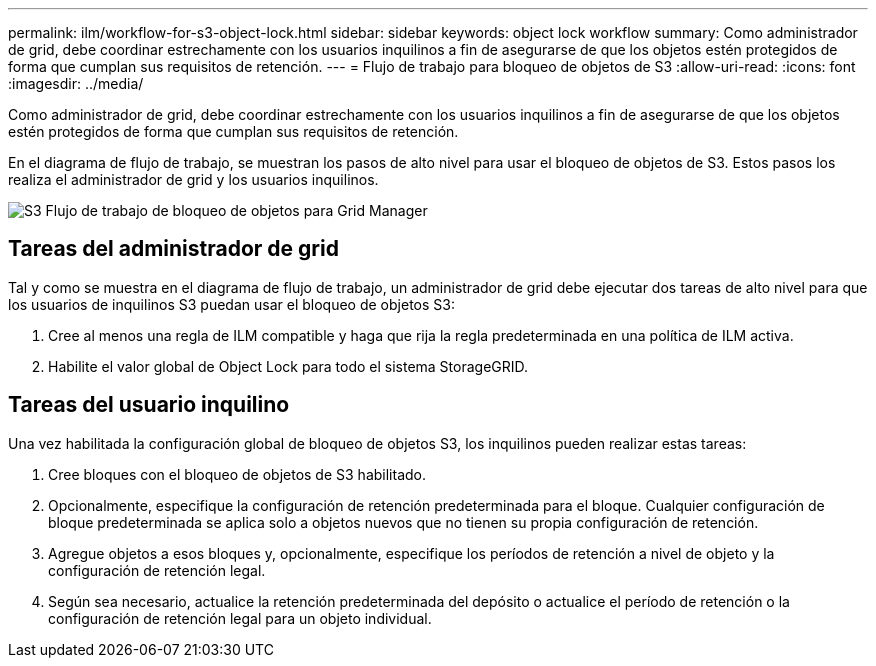 ---
permalink: ilm/workflow-for-s3-object-lock.html 
sidebar: sidebar 
keywords: object lock workflow 
summary: Como administrador de grid, debe coordinar estrechamente con los usuarios inquilinos a fin de asegurarse de que los objetos estén protegidos de forma que cumplan sus requisitos de retención. 
---
= Flujo de trabajo para bloqueo de objetos de S3
:allow-uri-read: 
:icons: font
:imagesdir: ../media/


[role="lead"]
Como administrador de grid, debe coordinar estrechamente con los usuarios inquilinos a fin de asegurarse de que los objetos estén protegidos de forma que cumplan sus requisitos de retención.

En el diagrama de flujo de trabajo, se muestran los pasos de alto nivel para usar el bloqueo de objetos de S3. Estos pasos los realiza el administrador de grid y los usuarios inquilinos.

image::../media/s3_object_lock_workflow_gm.png[S3 Flujo de trabajo de bloqueo de objetos para Grid Manager]



== Tareas del administrador de grid

Tal y como se muestra en el diagrama de flujo de trabajo, un administrador de grid debe ejecutar dos tareas de alto nivel para que los usuarios de inquilinos S3 puedan usar el bloqueo de objetos S3:

. Cree al menos una regla de ILM compatible y haga que rija la regla predeterminada en una política de ILM activa.
. Habilite el valor global de Object Lock para todo el sistema StorageGRID.




== Tareas del usuario inquilino

Una vez habilitada la configuración global de bloqueo de objetos S3, los inquilinos pueden realizar estas tareas:

. Cree bloques con el bloqueo de objetos de S3 habilitado.
. Opcionalmente, especifique la configuración de retención predeterminada para el bloque. Cualquier configuración de bloque predeterminada se aplica solo a objetos nuevos que no tienen su propia configuración de retención.
. Agregue objetos a esos bloques y, opcionalmente, especifique los períodos de retención a nivel de objeto y la configuración de retención legal.
. Según sea necesario, actualice la retención predeterminada del depósito o actualice el período de retención o la configuración de retención legal para un objeto individual.

